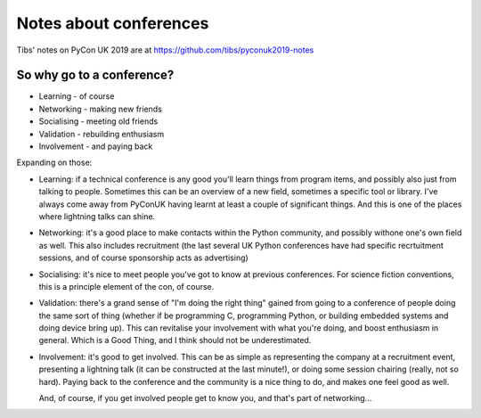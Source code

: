 =======================
Notes about conferences
=======================

Tibs' notes on PyCon UK 2019 are at https://github.com/tibs/pyconuk2019-notes

So why go to a conference?
==========================

* Learning - of course
* Networking - making new friends
* Socialising - meeting old friends
* Validation - rebuilding enthusiasm
* Involvement - and paying back

Expanding on those:

* Learning: if a technical conference is any good you'll learn things from
  program items, and possibly also just from talking to people. Sometimes
  this can be an overview of a new field, sometimes a specific tool or
  library. I've always come away from PyConUK having learnt at least a
  couple of significant things. And this is one of the places where
  lightning talks can shine.

* Networking: it's a good place to make contacts within the Python
  community, and possibly withone one's own field as well. This also
  includes recruitment (the last several UK Python conferences have had
  specific recrtuitment sessions, and of course sponsorship acts as
  advertising)

* Socialising: it's nice to meet people you've got to know at previous
  conferences. For science fiction conventions, this is a principle element
  of the con, of course.

* Validation: there's a grand sense of "I'm doing the right thing" gained
  from going to a conference of people doing the same sort of thing
  (whether if be programming C, programming Python, or building embedded
  systems and doing device bring up). This can revitalise your involvement
  with what you're doing, and boost enthusiasm in general. Which is a Good
  Thing, and I think should not be underestimated.

* Involvement: it's good to get involved. This can be as simple as
  representing the company at a recruitment event, presenting a lightning
  talk (it can be constructed at the last minute!), or doing some session
  chairing (really, not so hard). Paying back to the conference and the
  community is a nice thing to do, and makes one feel good as well.

  And, of course, if you get involved people get to know you, and that's
  part of networking...
